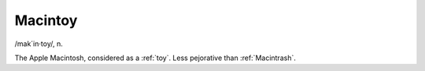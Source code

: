 .. _Macintoy:

============================================================
Macintoy
============================================================

/mak´in·toy/, n\.

The Apple Macintosh, considered as a :ref:`toy`\.
Less pejorative than :ref:`Macintrash`\.

